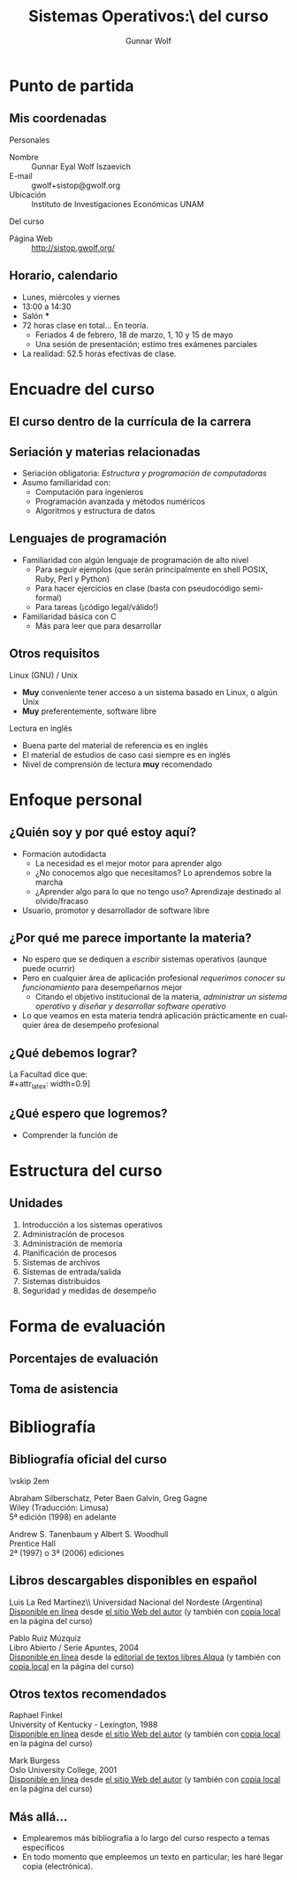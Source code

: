 #+TITLE: Sistemas Operativos:\\Presentación del curso
#+AUTHOR: Gunnar Wolf
#+EMAIL: gwolf@gwolf.org
#+startup: beamer
#+LaTeX_CLASS: beamer
#+LaTeX_CLASS_OPTIONS: [bigger]
#+LaTeX_HEADER \usepackage[spanish]{babel}
#+BEAMER_HEADER_EXTRA: \pgfdeclareimage[height=1.5cm]{../img/pres/cintillo.png}{../img/pres/cintillo.png}\logo{\pgfuseimage{../img/pres/cintillo.png}}
#+BEAMER_HEADER_EXTRA: \AtBeginSection[]{ \begin{frame}<beamer> \frametitle{Índice} \tableofcontents[currentsection] \end{frame} }
#+BEAMER_FRAME_LEVEL: 2
#+MACRO: BEAMERMODE presentation
#+MACRO: BEAMERTHEME Darmstadt
#+MACRO: BEAMERCOLORTHEME lily
#+MACRO: BEAMERINSTITUTE Facultad de Ingeniería, UNAM
#+DESCRIPTION:
#+KEYWORDS:
#+LANGUAGE: es
#+OPTIONS:   H:3 num:t toc:nil \n:nil @:t ::t |:t ^:t -:t f:t *:t <:t
#+OPTIONS:   TeX:t LaTeX:t skip:nil d:nil todo:t pri:nil tags:not-in-toc
#+EXPORT_SELECT_TAGS: export
#+EXPORT_EXCLUDE_TAGS: noexport
#+LINK_UP:  
#+COLUMNS: %40ITEM %10BEAMER_env(Env) %9BEAMER_envargs(Env Args) %4BEAMER_col(Col) %10BEAMER_extra(Extra)

* Punto de partida

** Mis coordenadas
#+begin_center
Personales
#+end_center

- Nombre :: Gunnar Eyal Wolf Iszaevich
- E-mail :: gwolf+sistop@gwolf.org
- Ubicación :: Instituto de Investigaciones Económicas UNAM

#+begin_center
Del curso
#+end_center

- Página Web :: http://sistop.gwolf.org/

** Horario, calendario
- Lunes, miércoles y viernes
- 13:00 a 14:30
- Salón ***
- 72 horas clase en total… En teoría.
  - Feriados 4 de febrero, 18 de marzo, 1, 10 y 15 de mayo
  - Una sesión de presentación; estimo tres exámenes parciales
- La realidad: 52.5 horas efectivas de clase.

* Encuadre del curso

** El curso dentro de la currícula de la carrera
#+begin_center
#+attr_latex: width=0.7\textwidth
[[../img/pres/mapa_curricular.png]]
#+end_center

** Seriación y materias relacionadas
- Seriación obligatoria: /Estructura y programación de computadoras/
- Asumo familiaridad con:
  - Computación para ingenieros
  - Programación avanzada y métodos numéricos
  - Algoritmos y estructura de datos

** Lenguajes de programación
- Familiaridad con algún lenguaje de programación de alto nivel
  - Para seguir ejemplos (que serán principalmente en shell POSIX,
    Ruby, Perl y Python)
  - Para hacer ejercicios en clase (basta con pseudocódigo
    semi-formal)
  - Para tareas (¡código legal/válido!)
- Familiaridad básica con C
  - Más para leer que para desarrollar

** Otros requisitos
#+begin_center
Linux (GNU) / Unix
#+end_center
- *Muy* conveniente tener acceso a un sistema basado en Linux, o algún
  Unix
- *Muy* preferentemente, software libre

#+begin_center
Lectura en inglés
#+begin_center
- Buena parte del material de referencia es en inglés
- El material de estudios de caso casi siempre es en inglés
- Nivel de comprensión de lectura *muy* recomendado

** Programa de estudio
#+begin_center
#+attr_latex: width=\textwidth
[[../img/pres/prog_estudio.png]]
#+end_center

* Enfoque personal
** ¿Quién soy y por qué estoy aquí?
- Formación autodidacta
  - La necesidad es el mejor motor para aprender algo
  - ¿No conocemos algo que necesitamos? Lo aprendemos sobre la marcha
  - ¿Aprender algo para lo que no tengo uso? Aprendizaje destinado al
    olvido/fracaso
- Usuario, promotor y desarrollador de software libre

** ¿Por qué me parece importante la materia?
- No espero que se dediquen a /escribir/ sistemas operativos (aunque
  puede ocurrir)
- Pero en cualquier área de aplicación profesional /requerimos conocer
  su funcionamiento/ para desempeñarnos mejor
  - Citando el objetivo institucional de la materia, /administrar un
    sistema operativo/ y /diseñar y desarrollar software operativo/
- Lo que veamos en esta materia tendrá aplicación prácticamente en
  cualquier área de desempeño profesional

** ¿Qué debemos lograr?
#+begin_center
La Facultad dice que:\\
#+attr_latex: width=0.9\textwidth
[[../img/pres/prog_estudio.png]]
#+end_center

** ¿Qué espero que logremos?
- Comprender la función de 

* Estructura del curso
** Unidades
1. Introducción a los sistemas operativos
2. Administración de procesos
3. Administración de memoria
4. Planificación de procesos
5. Sistemas de archivos
6. Sistemas de entrada/salida
7. Sistemas distribuidos
8. Seguridad y medidas de desempeño

* Forma de evaluación
** Porcentajes de evaluación
** Toma de asistencia

* Bibliografía

** Bibliografía oficial del curso
#+latex: \vfill {\scriptsize
#+latex: \begin{columns}\begin{column}{0.4\textwidth}
#+attr_latex: height=10em
[[../img/pres/libro_silberschatz.png]]
\vskip 2em
#+attr_latex: height=10em
[[../img/pres/libro_tanenbaum.png]]
#+latex: \end{column}\begin{column}{0.5\textwidth}
#+latex: {\large Operating System Concept Essentials} \\
Abraham Silberschatz, Peter Baen Galvin, Greg Gagne\\
Wiley (Traducción: Limusa)\\
5ª edición (1998) en adelante
#+latex: \vskip 2em
#+latex: {\large Sistemas operativos: Diseño e implementación} \\
Andrew S. Tanenbaum y Albert S. Woodhull \\
Prentice Hall\\
2ª (1997) o 3ª (2006) ediciones
#+LaTeX: \end{column}\end{columns}

** Libros descargables disponibles en español
#+latex: \vfill {\scriptsize
#+latex: \begin{columns}\begin{column}{0.25\textwidth} \vskip 10em
#+attr_latex: height=10em
[[../img/pres/libro_ruiz.png]]
#+latex: \end{column}\begin{column}{0.7\textwidth}
#+latex: {\large Sistemas Operativos} \\
Luis La Red Martínez\\ Universidad Nacional del Nordeste (Argentina)\\
[[http://exa.unne.edu.ar/depar/areas/informatica/SistemasOperativos/sistope2.PDF][Disponible en línea]] desde [[http://exa.unne.edu.ar/depar/areas/informatica/SistemasOperativos/SOF.htm][el sitio Web del autor]] (y también con [[http://sistop.gwolf.org/biblio/Sistemas_Operativos_-_Luis_La_Red_Martinez.pdf][copia
local]] en la página del curso)
#+latex: \vskip 2em {\large Sistemas operativos} \\
Pablo Ruiz Múzquiz\\
Libro Abierto / Serie Apuntes, 2004\\
[[http://forja.rediris.es/frs/download.php/1922/SSOO-0_5_0.pdf][Disponible en línea]] desde la [[http://alqua.tiddlyspace.com/][editorial de textos libres Alqua]] (y
también con [[http://sistop.gwolf.org/biblio/Sistemas_Operativos_-_Pablo_Ruiz_Muzquiz.pdf][copia local]] en la página del curso)
#+latex: \end{column}\end{columns}

** Otros textos recomendados

#+latex: {\large An operating systems vade mecum } \\
Raphael Finkel\\
University of Kentucky - Lexington, 1988\\
[[ftp://ftp.cs.uky.edu/cs/manuscripts/vade.mecum.2.pdf][Disponible en línea]] desde [[http://www.cs.uky.edu/~raphael/][el sitio Web del autor]] (y también con [[http://sistop.gwolf.org/biblio/An_operating_system_vade_mecum_-_Raphael_Finkel.pdf][copia
local]] en la página del curso)

#+latex: \vskip 2em {\large A short introduction to operating systems } \\
Mark Burgess\\
Oslo University College, 2001 \\
[[http://www.iu.hio.no/~mark/os/os.pdf][Disponible en línea]] desde [[http://cfengine.com/markburgess/writing.html][el sitio Web del autor]] (y también
con [[http://sistop.gwolf.org/biblio/Short_introduction_to_operating_systems_-_Mark_Burgess.pdf][copia local]] en la página del curso)

#+end_center

** Más allá...
- Emplearemos más bibliografía a lo largo del curso respecto a temas
  específicos
- En todo momento que empleemos un texto en particular; les haré
  llegar copia (electrónica).
